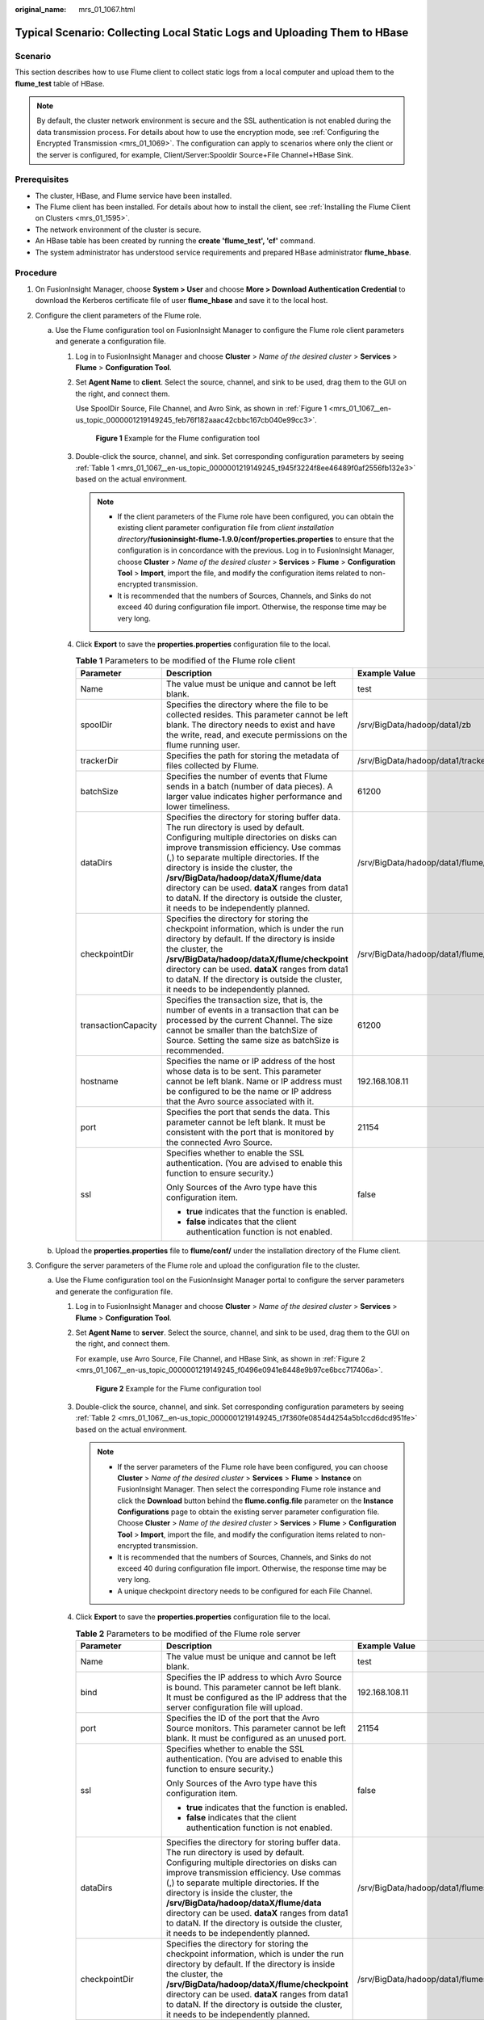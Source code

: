 :original_name: mrs_01_1067.html

.. _mrs_01_1067:

Typical Scenario: Collecting Local Static Logs and Uploading Them to HBase
==========================================================================

Scenario
--------

This section describes how to use Flume client to collect static logs from a local computer and upload them to the **flume_test** table of HBase.

.. note::

   By default, the cluster network environment is secure and the SSL authentication is not enabled during the data transmission process. For details about how to use the encryption mode, see :ref:`Configuring the Encrypted Transmission <mrs_01_1069>`. The configuration can apply to scenarios where only the client or the server is configured, for example, Client/Server:Spooldir Source+File Channel+HBase Sink.

Prerequisites
-------------

-  The cluster, HBase, and Flume service have been installed.
-  The Flume client has been installed. For details about how to install the client, see :ref:`Installing the Flume Client on Clusters <mrs_01_1595>`.
-  The network environment of the cluster is secure.
-  An HBase table has been created by running the **create 'flume_test', 'cf'** command.
-  The system administrator has understood service requirements and prepared HBase administrator **flume_hbase**.

Procedure
---------

#. On FusionInsight Manager, choose **System > User** and choose **More > Download Authentication Credential** to download the Kerberos certificate file of user **flume_hbase** and save it to the local host.
#. Configure the client parameters of the Flume role.

   a. Use the Flume configuration tool on FusionInsight Manager to configure the Flume role client parameters and generate a configuration file.

      #. Log in to FusionInsight Manager and choose **Cluster** > *Name of the desired cluster* > **Services** > **Flume** > **Configuration Tool**.

      #. Set **Agent Name** to **client**. Select the source, channel, and sink to be used, drag them to the GUI on the right, and connect them.

         Use SpoolDir Source, File Channel, and Avro Sink, as shown in :ref:`Figure 1 <mrs_01_1067__en-us_topic_0000001219149245_feb76f182aaac42cbbc167cb040e99cc3>`.

         .. _mrs_01_1067__en-us_topic_0000001219149245_feb76f182aaac42cbbc167cb040e99cc3:

         .. figure:: /_static/images/en-us_image_0000001349059729.png
            :alt: **Figure 1** Example for the Flume configuration tool

            **Figure 1** Example for the Flume configuration tool

      #. Double-click the source, channel, and sink. Set corresponding configuration parameters by seeing :ref:`Table 1 <mrs_01_1067__en-us_topic_0000001219149245_t945f3224f8ee46489f0af2556fb132e3>` based on the actual environment.

         .. note::

            -  If the client parameters of the Flume role have been configured, you can obtain the existing client parameter configuration file from *client installation directory*\ **/fusioninsight-flume-1.9.0/conf/properties.properties** to ensure that the configuration is in concordance with the previous. Log in to FusionInsight Manager, choose **Cluster** > *Name of the desired cluster* > **Services** > **Flume** > **Configuration Tool** > **Import**, import the file, and modify the configuration items related to non-encrypted transmission.
            -  It is recommended that the numbers of Sources, Channels, and Sinks do not exceed 40 during configuration file import. Otherwise, the response time may be very long.

      #. Click **Export** to save the **properties.properties** configuration file to the local.

         .. _mrs_01_1067__en-us_topic_0000001219149245_t945f3224f8ee46489f0af2556fb132e3:

         .. table:: **Table 1** Parameters to be modified of the Flume role client

            +-----------------------+---------------------------------------------------------------------------------------------------------------------------------------------------------------------------------------------------------------------------------------------------------------------------------------------------------------------------------------------------------------------------------------------------------------------------------------------------------+--------------------------------------------+
            | Parameter             | Description                                                                                                                                                                                                                                                                                                                                                                                                                                             | Example Value                              |
            +=======================+=========================================================================================================================================================================================================================================================================================================================================================================================================================================================+============================================+
            | Name                  | The value must be unique and cannot be left blank.                                                                                                                                                                                                                                                                                                                                                                                                      | test                                       |
            +-----------------------+---------------------------------------------------------------------------------------------------------------------------------------------------------------------------------------------------------------------------------------------------------------------------------------------------------------------------------------------------------------------------------------------------------------------------------------------------------+--------------------------------------------+
            | spoolDir              | Specifies the directory where the file to be collected resides. This parameter cannot be left blank. The directory needs to exist and have the write, read, and execute permissions on the flume running user.                                                                                                                                                                                                                                          | /srv/BigData/hadoop/data1/zb               |
            +-----------------------+---------------------------------------------------------------------------------------------------------------------------------------------------------------------------------------------------------------------------------------------------------------------------------------------------------------------------------------------------------------------------------------------------------------------------------------------------------+--------------------------------------------+
            | trackerDir            | Specifies the path for storing the metadata of files collected by Flume.                                                                                                                                                                                                                                                                                                                                                                                | /srv/BigData/hadoop/data1/tracker          |
            +-----------------------+---------------------------------------------------------------------------------------------------------------------------------------------------------------------------------------------------------------------------------------------------------------------------------------------------------------------------------------------------------------------------------------------------------------------------------------------------------+--------------------------------------------+
            | batchSize             | Specifies the number of events that Flume sends in a batch (number of data pieces). A larger value indicates higher performance and lower timeliness.                                                                                                                                                                                                                                                                                                   | 61200                                      |
            +-----------------------+---------------------------------------------------------------------------------------------------------------------------------------------------------------------------------------------------------------------------------------------------------------------------------------------------------------------------------------------------------------------------------------------------------------------------------------------------------+--------------------------------------------+
            | dataDirs              | Specifies the directory for storing buffer data. The run directory is used by default. Configuring multiple directories on disks can improve transmission efficiency. Use commas (,) to separate multiple directories. If the directory is inside the cluster, the **/srv/BigData/hadoop/dataX/flume/data** directory can be used. **dataX** ranges from data1 to dataN. If the directory is outside the cluster, it needs to be independently planned. | /srv/BigData/hadoop/data1/flume/data       |
            +-----------------------+---------------------------------------------------------------------------------------------------------------------------------------------------------------------------------------------------------------------------------------------------------------------------------------------------------------------------------------------------------------------------------------------------------------------------------------------------------+--------------------------------------------+
            | checkpointDir         | Specifies the directory for storing the checkpoint information, which is under the run directory by default. If the directory is inside the cluster, the **/srv/BigData/hadoop/dataX/flume/checkpoint** directory can be used. **dataX** ranges from data1 to dataN. If the directory is outside the cluster, it needs to be independently planned.                                                                                                     | /srv/BigData/hadoop/data1/flume/checkpoint |
            +-----------------------+---------------------------------------------------------------------------------------------------------------------------------------------------------------------------------------------------------------------------------------------------------------------------------------------------------------------------------------------------------------------------------------------------------------------------------------------------------+--------------------------------------------+
            | transactionCapacity   | Specifies the transaction size, that is, the number of events in a transaction that can be processed by the current Channel. The size cannot be smaller than the batchSize of Source. Setting the same size as batchSize is recommended.                                                                                                                                                                                                                | 61200                                      |
            +-----------------------+---------------------------------------------------------------------------------------------------------------------------------------------------------------------------------------------------------------------------------------------------------------------------------------------------------------------------------------------------------------------------------------------------------------------------------------------------------+--------------------------------------------+
            | hostname              | Specifies the name or IP address of the host whose data is to be sent. This parameter cannot be left blank. Name or IP address must be configured to be the name or IP address that the Avro source associated with it.                                                                                                                                                                                                                                 | 192.168.108.11                             |
            +-----------------------+---------------------------------------------------------------------------------------------------------------------------------------------------------------------------------------------------------------------------------------------------------------------------------------------------------------------------------------------------------------------------------------------------------------------------------------------------------+--------------------------------------------+
            | port                  | Specifies the port that sends the data. This parameter cannot be left blank. It must be consistent with the port that is monitored by the connected Avro Source.                                                                                                                                                                                                                                                                                        | 21154                                      |
            +-----------------------+---------------------------------------------------------------------------------------------------------------------------------------------------------------------------------------------------------------------------------------------------------------------------------------------------------------------------------------------------------------------------------------------------------------------------------------------------------+--------------------------------------------+
            | ssl                   | Specifies whether to enable the SSL authentication. (You are advised to enable this function to ensure security.)                                                                                                                                                                                                                                                                                                                                       | false                                      |
            |                       |                                                                                                                                                                                                                                                                                                                                                                                                                                                         |                                            |
            |                       | Only Sources of the Avro type have this configuration item.                                                                                                                                                                                                                                                                                                                                                                                             |                                            |
            |                       |                                                                                                                                                                                                                                                                                                                                                                                                                                                         |                                            |
            |                       | -  **true** indicates that the function is enabled.                                                                                                                                                                                                                                                                                                                                                                                                     |                                            |
            |                       | -  **false** indicates that the client authentication function is not enabled.                                                                                                                                                                                                                                                                                                                                                                          |                                            |
            +-----------------------+---------------------------------------------------------------------------------------------------------------------------------------------------------------------------------------------------------------------------------------------------------------------------------------------------------------------------------------------------------------------------------------------------------------------------------------------------------+--------------------------------------------+

   b. Upload the **properties.properties** file to **flume/conf/** under the installation directory of the Flume client.

#. Configure the server parameters of the Flume role and upload the configuration file to the cluster.

   a. Use the Flume configuration tool on the FusionInsight Manager portal to configure the server parameters and generate the configuration file.

      #. Log in to FusionInsight Manager and choose **Cluster** > *Name of the desired cluster* > **Services** > **Flume** > **Configuration Tool**.

      #. Set **Agent Name** to **server**. Select the source, channel, and sink to be used, drag them to the GUI on the right, and connect them.

         For example, use Avro Source, File Channel, and HBase Sink, as shown in :ref:`Figure 2 <mrs_01_1067__en-us_topic_0000001219149245_f0496e0941e8448e9b97ce6bcc717406a>`.

         .. _mrs_01_1067__en-us_topic_0000001219149245_f0496e0941e8448e9b97ce6bcc717406a:

         .. figure:: /_static/images/en-us_image_0000001295740072.png
            :alt: **Figure 2** Example for the Flume configuration tool

            **Figure 2** Example for the Flume configuration tool

      #. Double-click the source, channel, and sink. Set corresponding configuration parameters by seeing :ref:`Table 2 <mrs_01_1067__en-us_topic_0000001219149245_t7f360fe0854d4254a5b1ccd6dcd951fe>` based on the actual environment.

         .. note::

            -  If the server parameters of the Flume role have been configured, you can choose **Cluster** > *Name of the desired cluster* > **Services** > **Flume** > **Instance** on FusionInsight Manager. Then select the corresponding Flume role instance and click the **Download** button behind the **flume.config.file** parameter on the **Instance Configurations** page to obtain the existing server parameter configuration file. Choose **Cluster** > *Name of the desired cluster* > **Services** > **Flume** > **Configuration Tool** > **Import**, import the file, and modify the configuration items related to non-encrypted transmission.
            -  It is recommended that the numbers of Sources, Channels, and Sinks do not exceed 40 during configuration file import. Otherwise, the response time may be very long.
            -  A unique checkpoint directory needs to be configured for each File Channel.

      #. Click **Export** to save the **properties.properties** configuration file to the local.

         .. _mrs_01_1067__en-us_topic_0000001219149245_t7f360fe0854d4254a5b1ccd6dcd951fe:

         .. table:: **Table 2** Parameters to be modified of the Flume role server

            +-----------------------+---------------------------------------------------------------------------------------------------------------------------------------------------------------------------------------------------------------------------------------------------------------------------------------------------------------------------------------------------------------------------------------------------------------------------------------------------------+---------------------------------------------------------------------------------------------------------------------------------------------------------------------------------------------------------------------------------------------+
            | Parameter             | Description                                                                                                                                                                                                                                                                                                                                                                                                                                             | Example Value                                                                                                                                                                                                                               |
            +=======================+=========================================================================================================================================================================================================================================================================================================================================================================================================================================================+=============================================================================================================================================================================================================================================+
            | Name                  | The value must be unique and cannot be left blank.                                                                                                                                                                                                                                                                                                                                                                                                      | test                                                                                                                                                                                                                                        |
            +-----------------------+---------------------------------------------------------------------------------------------------------------------------------------------------------------------------------------------------------------------------------------------------------------------------------------------------------------------------------------------------------------------------------------------------------------------------------------------------------+---------------------------------------------------------------------------------------------------------------------------------------------------------------------------------------------------------------------------------------------+
            | bind                  | Specifies the IP address to which Avro Source is bound. This parameter cannot be left blank. It must be configured as the IP address that the server configuration file will upload.                                                                                                                                                                                                                                                                    | 192.168.108.11                                                                                                                                                                                                                              |
            +-----------------------+---------------------------------------------------------------------------------------------------------------------------------------------------------------------------------------------------------------------------------------------------------------------------------------------------------------------------------------------------------------------------------------------------------------------------------------------------------+---------------------------------------------------------------------------------------------------------------------------------------------------------------------------------------------------------------------------------------------+
            | port                  | Specifies the ID of the port that the Avro Source monitors. This parameter cannot be left blank. It must be configured as an unused port.                                                                                                                                                                                                                                                                                                               | 21154                                                                                                                                                                                                                                       |
            +-----------------------+---------------------------------------------------------------------------------------------------------------------------------------------------------------------------------------------------------------------------------------------------------------------------------------------------------------------------------------------------------------------------------------------------------------------------------------------------------+---------------------------------------------------------------------------------------------------------------------------------------------------------------------------------------------------------------------------------------------+
            | ssl                   | Specifies whether to enable the SSL authentication. (You are advised to enable this function to ensure security.)                                                                                                                                                                                                                                                                                                                                       | false                                                                                                                                                                                                                                       |
            |                       |                                                                                                                                                                                                                                                                                                                                                                                                                                                         |                                                                                                                                                                                                                                             |
            |                       | Only Sources of the Avro type have this configuration item.                                                                                                                                                                                                                                                                                                                                                                                             |                                                                                                                                                                                                                                             |
            |                       |                                                                                                                                                                                                                                                                                                                                                                                                                                                         |                                                                                                                                                                                                                                             |
            |                       | -  **true** indicates that the function is enabled.                                                                                                                                                                                                                                                                                                                                                                                                     |                                                                                                                                                                                                                                             |
            |                       | -  **false** indicates that the client authentication function is not enabled.                                                                                                                                                                                                                                                                                                                                                                          |                                                                                                                                                                                                                                             |
            +-----------------------+---------------------------------------------------------------------------------------------------------------------------------------------------------------------------------------------------------------------------------------------------------------------------------------------------------------------------------------------------------------------------------------------------------------------------------------------------------+---------------------------------------------------------------------------------------------------------------------------------------------------------------------------------------------------------------------------------------------+
            | dataDirs              | Specifies the directory for storing buffer data. The run directory is used by default. Configuring multiple directories on disks can improve transmission efficiency. Use commas (,) to separate multiple directories. If the directory is inside the cluster, the **/srv/BigData/hadoop/dataX/flume/data** directory can be used. **dataX** ranges from data1 to dataN. If the directory is outside the cluster, it needs to be independently planned. | /srv/BigData/hadoop/data1/flumeserver/data                                                                                                                                                                                                  |
            +-----------------------+---------------------------------------------------------------------------------------------------------------------------------------------------------------------------------------------------------------------------------------------------------------------------------------------------------------------------------------------------------------------------------------------------------------------------------------------------------+---------------------------------------------------------------------------------------------------------------------------------------------------------------------------------------------------------------------------------------------+
            | checkpointDir         | Specifies the directory for storing the checkpoint information, which is under the run directory by default. If the directory is inside the cluster, the **/srv/BigData/hadoop/dataX/flume/checkpoint** directory can be used. **dataX** ranges from data1 to dataN. If the directory is outside the cluster, it needs to be independently planned.                                                                                                     | /srv/BigData/hadoop/data1/flumeserver/checkpoint                                                                                                                                                                                            |
            +-----------------------+---------------------------------------------------------------------------------------------------------------------------------------------------------------------------------------------------------------------------------------------------------------------------------------------------------------------------------------------------------------------------------------------------------------------------------------------------------+---------------------------------------------------------------------------------------------------------------------------------------------------------------------------------------------------------------------------------------------+
            | transactionCapacity   | Specifies the transaction size, that is, the number of events in a transaction that can be processed by the current Channel. The size cannot be smaller than the batchSize of Source. Setting the same size as batchSize is recommended.                                                                                                                                                                                                                | 61200                                                                                                                                                                                                                                       |
            +-----------------------+---------------------------------------------------------------------------------------------------------------------------------------------------------------------------------------------------------------------------------------------------------------------------------------------------------------------------------------------------------------------------------------------------------------------------------------------------------+---------------------------------------------------------------------------------------------------------------------------------------------------------------------------------------------------------------------------------------------+
            | table                 | Specifies the HBase table name. This parameter cannot be left blank.                                                                                                                                                                                                                                                                                                                                                                                    | flume_test                                                                                                                                                                                                                                  |
            +-----------------------+---------------------------------------------------------------------------------------------------------------------------------------------------------------------------------------------------------------------------------------------------------------------------------------------------------------------------------------------------------------------------------------------------------------------------------------------------------+---------------------------------------------------------------------------------------------------------------------------------------------------------------------------------------------------------------------------------------------+
            | columnFamily          | Specifies the HBase column family name. This parameter cannot be left blank.                                                                                                                                                                                                                                                                                                                                                                            | cf                                                                                                                                                                                                                                          |
            +-----------------------+---------------------------------------------------------------------------------------------------------------------------------------------------------------------------------------------------------------------------------------------------------------------------------------------------------------------------------------------------------------------------------------------------------------------------------------------------------+---------------------------------------------------------------------------------------------------------------------------------------------------------------------------------------------------------------------------------------------+
            | batchSize             | Specifies the maximum number of events written to HBase by Flume in a batch.                                                                                                                                                                                                                                                                                                                                                                            | 61200                                                                                                                                                                                                                                       |
            +-----------------------+---------------------------------------------------------------------------------------------------------------------------------------------------------------------------------------------------------------------------------------------------------------------------------------------------------------------------------------------------------------------------------------------------------------------------------------------------------+---------------------------------------------------------------------------------------------------------------------------------------------------------------------------------------------------------------------------------------------+
            | kerberosPrincipal     | Specifies the Kerberos authentication user, which is mandatory in security versions. This configuration is required only in security clusters.                                                                                                                                                                                                                                                                                                          | flume_hbase                                                                                                                                                                                                                                 |
            +-----------------------+---------------------------------------------------------------------------------------------------------------------------------------------------------------------------------------------------------------------------------------------------------------------------------------------------------------------------------------------------------------------------------------------------------------------------------------------------------+---------------------------------------------------------------------------------------------------------------------------------------------------------------------------------------------------------------------------------------------+
            | kerberosKeytab        | Specifies the file path for Kerberos authentication, which is mandatory in security versions. This configuration is required only in security clusters.                                                                                                                                                                                                                                                                                                 | /opt/test/conf/user.keytab                                                                                                                                                                                                                  |
            |                       |                                                                                                                                                                                                                                                                                                                                                                                                                                                         |                                                                                                                                                                                                                                             |
            |                       |                                                                                                                                                                                                                                                                                                                                                                                                                                                         | .. note::                                                                                                                                                                                                                                   |
            |                       |                                                                                                                                                                                                                                                                                                                                                                                                                                                         |                                                                                                                                                                                                                                             |
            |                       |                                                                                                                                                                                                                                                                                                                                                                                                                                                         |    Obtain the **user.keytab** file from the Kerberos certificate file of the user **flume_hbase**. In addition, ensure that the user who installs and runs the Flume client has the read and write permissions on the **user.keytab** file. |
            +-----------------------+---------------------------------------------------------------------------------------------------------------------------------------------------------------------------------------------------------------------------------------------------------------------------------------------------------------------------------------------------------------------------------------------------------------------------------------------------------+---------------------------------------------------------------------------------------------------------------------------------------------------------------------------------------------------------------------------------------------+

   b. Log in to FusionInsight Manager and choose **Cluster** > *Name of the desired cluster* > **Services** > **Flume**. On the displayed page, click the **Flume** role on the **Instance** tab page.
   c. Select the Flume role of the node where the configuration file is to be uploaded, choose **Instance Configurations** > **Import** beside the **flume.config.file**, and select the **properties.properties** file.

      .. note::

         -  An independent server configuration file can be uploaded to each Flume instance.
         -  This step is required for updating the configuration file. Modifying the configuration file on the background is an improper operation because the modification will be overwritten after configuration synchronization.

   d. Click **Save**, and then click **OK**.
   e. Click **Finish**.

4. Verify log transmission.

   a. Go to the directory where the HBase client is installed.

      **cd /**\ *Client installation directory*\ **/ HBase/hbase**

      **kinit flume_hbase** (Enter the password.)

   b. Run the **hbase shell** command to access the HBase client.

   c. Run the **scan 'flume_test'** statement. Logs are written in the HBase column family by line.

      .. code-block::

         hbase(main):001:0> scan 'flume_test'
         ROW                                                          COLUMN+CELL
         2017-09-18 16:05:36,394 INFO  [hconnection-0x415a3f6a-shared--pool2-t1] ipc.AbstractRpcClient: RPC Server Kerberos principal name for service=ClientService is hbase/hadoop.<system domain name>@<system domain name>
          default4021ff4a-9339-4151-a4d0-00f20807e76d                 column=cf:pCol, timestamp=1505721909388, value=Welcome to flume
          incRow                                                      column=cf:iCol, timestamp=1505721909461, value=\x00\x00\x00\x00\x00\x00\x00\x01
         2 row(s) in 0.3660 seconds
